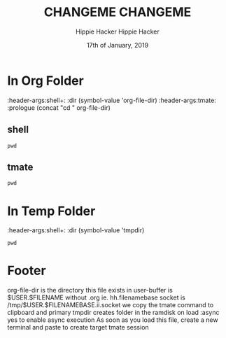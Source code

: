 #+TITLE: CHANGEME
#+AUTHOR: Hippie Hacker
#+EMAIL: hh@ii.coop
#+CREATOR: ii.coop
#+DATE: 17th of January, 2019
#+NOPROPERTY: header-args:shell :results output code verbatim replace
#+NOPROPERTY: header-args:shell+ :dir (symbol-value 'tmpdir)
#+NOPROPERTY: header-args:tmate  :socket (symbol-value 'socket)
#+NOPROPERTY: header-args:tmate+ :session (user-login-name)
#+STARTUP: showeverything
#+TITLE: CHANGEME
#+AUTHOR: Hippie Hacker
#+EMAIL: hh@ii.coop
#+CREATOR: ii.coop
#+DATE: 17th of January, 2019
#+NOPROPERTY: header-args:shell :results output code verbatim replace
#+NOPROPERTY: header-args:shell+ :dir (symbol-value 'tmpdir)
#+NOPROPERTY: header-args:tmate  :socket (symbol-value 'socket)
#+NOPROPERTY: header-args:tmate+ :session (user-login-name)
#+STARTUP: showeverything


* In Org Folder
:NOPROPERTIES:
:header-args:shell+: :dir (symbol-value 'org-file-dir)
:header-args:tmate: :prologue (concat "cd " org-file-dir) 
:END:
** shell
#+BEGIN_SRC shell
pwd
#+END_SRC

** tmate

#+BEGIN_SRC tmate :noweb yes
pwd
#+END_SRC

* In Temp Folder
:NOPROPERTIES:
:header-args:shell+: :dir (symbol-value 'tmpdir)
:END:

#+BEGIN_SRC shell
pwd
#+END_SRC

#+RESULTS:
#+BEGIN_SRC shell
/dev/shm/hh.template-8geaSN
#+END_SRC


* Footer
org-file-dir is the directory this file exists in
user-buffer is $USER.$FILENAME without .org ie. hh.filenamebase
socket is /tmp/$USER.$FILENAMEBASE.ii.socket
we copy the tmate command to clipboard and primary
tmpdir creates folder in the ramdisk on load
:async yes to enable async execution
As soon as you load this file, create a new terminal and paste to create target tmate session
# Local Variables:
# eval: (set (make-local-variable 'org-file-dir) (file-name-directory buffer-file-name))
# eval: (set (make-local-variable 'user-buffer) (concat user-login-name "." (file-name-base buffer-file-name)))
# eval: (set (make-local-variable 'tmpdir) (make-temp-file (concat "/dev/shm/" user-buffer "-") t))
# eval: (set (make-local-variable 'socket) (concat "/tmp/" user-buffer ".iisocket"))
# eval: (set (make-local-variable 'select-enable-clipboard) t)
# eval: (set (make-local-variable 'select-enable-primary) t)
# eval: (set (make-local-variable 'start-tmate-command) (concat "tmate -S " socket " new-session -s " user-login-name " -n main \"tmate wait tmate-ready && tmate display -p '#{tmate_ssh}' | xclip -i -sel p -f | xclip -i -sel c; bash --login\""))
# eval: (xclip-mode 1) 
# eval: (gui-select-text start-tmate-command)
# org-babel-tmate-session-prefix: ""
# org-babel-tmate-default-window-name: "main"
# org-confirm-babel-evaluate: nil
# org-use-property-inheritance: t
# End:
